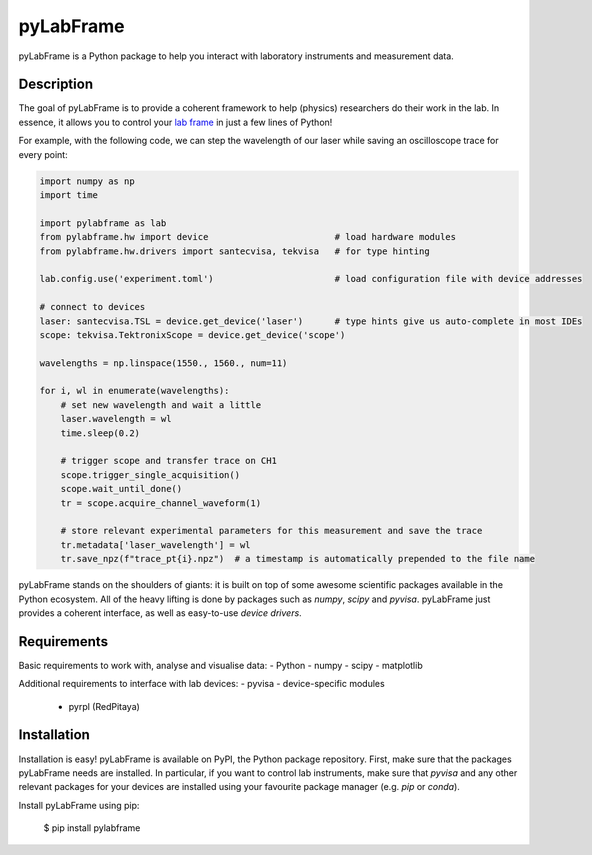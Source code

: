 pyLabFrame
==========

pyLabFrame is a Python package to help you interact with laboratory instruments and measurement data.

Description
-----------

The goal of pyLabFrame is to provide a coherent framework to help (physics) researchers do their work in the lab.
In essence, it allows you to control your `lab frame`_ in just a few lines of Python!

For example, with the following code, we can step the wavelength of our laser while saving an oscilloscope trace for every point:

.. code:: python

    import numpy as np
    import time

    import pylabframe as lab
    from pylabframe.hw import device                        # load hardware modules
    from pylabframe.hw.drivers import santecvisa, tekvisa   # for type hinting

    lab.config.use('experiment.toml')                       # load configuration file with device addresses

    # connect to devices
    laser: santecvisa.TSL = device.get_device('laser')      # type hints give us auto-complete in most IDEs
    scope: tekvisa.TektronixScope = device.get_device('scope')

    wavelengths = np.linspace(1550., 1560., num=11)

    for i, wl in enumerate(wavelengths):
        # set new wavelength and wait a little
        laser.wavelength = wl
        time.sleep(0.2)

        # trigger scope and transfer trace on CH1
        scope.trigger_single_acquisition()
        scope.wait_until_done()
        tr = scope.acquire_channel_waveform(1)

        # store relevant experimental parameters for this measurement and save the trace
        tr.metadata['laser_wavelength'] = wl
        tr.save_npz(f"trace_pt{i}.npz")  # a timestamp is automatically prepended to the file name


pyLabFrame stands on the shoulders of giants: it is built on top of some awesome scientific packages available in the Python ecosystem.
All of the heavy lifting is done by packages such as `numpy`, `scipy` and `pyvisa`.
pyLabFrame just provides a coherent interface, as well as easy-to-use *device drivers*.

.. _`lab frame`: https://en.wikipedia.org/wiki/Local_reference_frame#Laboratory_frame

Requirements
------------

Basic requirements to work with, analyse and visualise data:
- Python
- numpy
- scipy
- matplotlib

Additional requirements to interface with lab devices:
- pyvisa
- device-specific modules
    - pyrpl (RedPitaya)

Installation
------------

Installation is easy! pyLabFrame is available on PyPI, the Python package repository.
First, make sure that the packages pyLabFrame needs are installed.
In particular, if you want to control lab instruments, make sure that `pyvisa` and any other relevant packages for your devices are installed using your favourite package manager (e.g. `pip` or `conda`).

Install pyLabFrame using pip:

    $ pip install pylabframe
